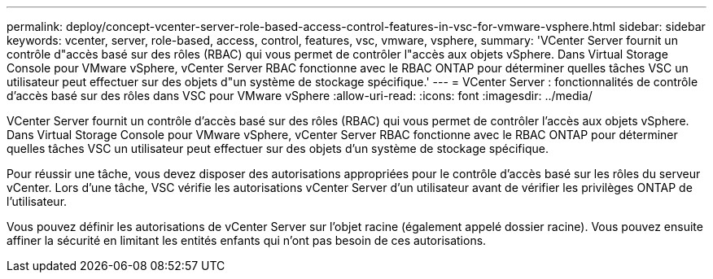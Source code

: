 ---
permalink: deploy/concept-vcenter-server-role-based-access-control-features-in-vsc-for-vmware-vsphere.html 
sidebar: sidebar 
keywords: vcenter, server, role-based, access, control, features, vsc, vmware, vsphere, 
summary: 'VCenter Server fournit un contrôle d"accès basé sur des rôles (RBAC) qui vous permet de contrôler l"accès aux objets vSphere. Dans Virtual Storage Console pour VMware vSphere, vCenter Server RBAC fonctionne avec le RBAC ONTAP pour déterminer quelles tâches VSC un utilisateur peut effectuer sur des objets d"un système de stockage spécifique.' 
---
= VCenter Server : fonctionnalités de contrôle d'accès basé sur des rôles dans VSC pour VMware vSphere
:allow-uri-read: 
:icons: font
:imagesdir: ../media/


[role="lead"]
VCenter Server fournit un contrôle d'accès basé sur des rôles (RBAC) qui vous permet de contrôler l'accès aux objets vSphere. Dans Virtual Storage Console pour VMware vSphere, vCenter Server RBAC fonctionne avec le RBAC ONTAP pour déterminer quelles tâches VSC un utilisateur peut effectuer sur des objets d'un système de stockage spécifique.

Pour réussir une tâche, vous devez disposer des autorisations appropriées pour le contrôle d'accès basé sur les rôles du serveur vCenter. Lors d'une tâche, VSC vérifie les autorisations vCenter Server d'un utilisateur avant de vérifier les privilèges ONTAP de l'utilisateur.

Vous pouvez définir les autorisations de vCenter Server sur l'objet racine (également appelé dossier racine). Vous pouvez ensuite affiner la sécurité en limitant les entités enfants qui n'ont pas besoin de ces autorisations.
